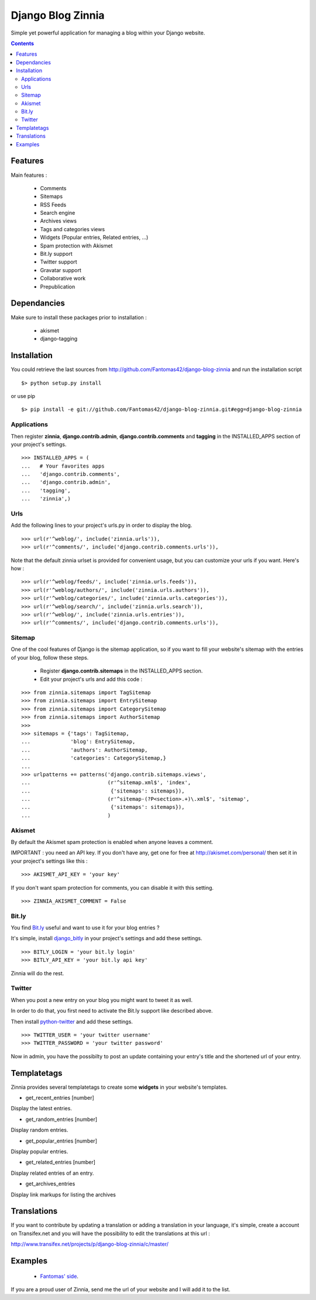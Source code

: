 ==================
Django Blog Zinnia
==================

Simple yet powerful application for managing a blog within your Django website.

.. contents::

Features
========

Main features :

  * Comments
  * Sitemaps
  * RSS Feeds
  * Search engine
  * Archives views
  * Tags and categories views
  * Widgets (Popular entries, Related entries, ...)
  * Spam protection with Akismet
  * Bit.ly support
  * Twitter support
  * Gravatar support
  * Collaborative work
  * Prepublication

Dependancies
============

Make sure to install these packages prior to installation :

 * akismet
 * django-tagging

Installation
============

You could retrieve the last sources from http://github.com/Fantomas42/django-blog-zinnia and run the installation script ::

  $> python setup.py install

or use pip ::

  $> pip install -e git://github.com/Fantomas42/django-blog-zinnia.git#egg=django-blog-zinnia

Applications
------------

Then register **zinnia**, **django.contrib.admin**, **django.contrib.comments** and **tagging** in the INSTALLED_APPS section of your project's settings. ::

  >>> INSTALLED_APPS = (
  ...   # Your favorites apps
  ...   'django.contrib.comments',
  ...   'django.contrib.admin',
  ...   'tagging',
  ...   'zinnia',)

Urls
----

Add the following lines to your project's urls.py in order to display the blog. ::

  >>> url(r'^weblog/', include('zinnia.urls')),
  >>> url(r'^comments/', include('django.contrib.comments.urls')),


Note that the default zinnia urlset is provided for convenient usage, but you can customize your urls if you want. Here's how : ::

  >>> url(r'^weblog/feeds/', include('zinnia.urls.feeds')),
  >>> url(r'^weblog/authors/', include('zinnia.urls.authors')),
  >>> url(r'^weblog/categories/', include('zinnia.urls.categories')),
  >>> url(r'^weblog/search/', include('zinnia.urls.search')),
  >>> url(r'^weblog/', include('zinnia.urls.entries')),
  >>> url(r'^comments/', include('django.contrib.comments.urls')),

Sitemap
-------

One of the cool features of Django is the sitemap application,
so if you want to fill your website's sitemap with the entries of your blog, follow these steps.

  * Register **django.contrib.sitemaps** in the INSTALLED_APPS section.
  * Edit your project's urls and add this code :

::

  >>> from zinnia.sitemaps import TagSitemap
  >>> from zinnia.sitemaps import EntrySitemap
  >>> from zinnia.sitemaps import CategorySitemap
  >>> from zinnia.sitemaps import AuthorSitemap
  >>>
  >>> sitemaps = {'tags': TagSitemap,
  ...             'blog': EntrySitemap,
  ...             'authors': AuthorSitemap,
  ...             'categories': CategorySitemap,}
  ...
  >>> urlpatterns += patterns('django.contrib.sitemaps.views',
  ... 	                      (r'^sitemap.xml$', 'index',
  ...                          {'sitemaps': sitemaps}),
  ...                         (r'^sitemap-(?P<section>.+)\.xml$', 'sitemap',
  ...                          {'sitemaps': sitemaps}),
  ...			      )


Akismet
-------

By default the Akismet spam protection is enabled when anyone leaves a comment.

IMPORTANT : you need an API key. If you don't have any, get one for free at http://akismet.com/personal/ then set it in your project's settings like this : ::

  >>> AKISMET_API_KEY = 'your key'

If you don't want spam protection for comments, you can disable it with this setting. ::

  >>> ZINNIA_AKISMET_COMMENT = False

Bit.ly
------

You find `Bit.ly
<http://bit.ly>`_ useful and want to use it for your blog entries ?

It's simple, install `django_bitly
<http://bitbucket.org/discovery/django-bitly/>`_ in your project's settings and add these settings. ::

  >>> BITLY_LOGIN = 'your bit.ly login'
  >>> BITLY_API_KEY = 'your bit.ly api key'

Zinnia will do the rest.

Twitter
-------

When you post a new entry on your blog you might want to tweet it as well.

In order to do that, you first need to activate the Bit.ly support like described above.

Then install `python-twitter
<http://code.google.com/p/python-twitter/>`_ and add these settings. ::

  >>> TWITTER_USER = 'your twitter username'
  >>> TWITTER_PASSWORD = 'your twitter password'

Now in admin, you have the possibilty to post an update containing your entry's title and
the shortened url of your entry.

Templatetags
============

Zinnia provides several templatetags to create some **widgets** in your website's templates.

* get_recent_entries [number]

Display the latest entries.

* get_random_entries [number]

Display random entries.

* get_popular_entries [number]

Display popular entries.

* get_related_entries [number]

Display related entries of an entry.

* get_archives_entries

Display link markups for listing the archives

Translations
============

If you want to contribute by updating a translation or adding a translation in your language,
it's simple, create a account on Transifex.net and you will have the possibility to edit the translations at this url :

http://www.transifex.net/projects/p/django-blog-zinnia/c/master/


Examples
========

  * `Fantomas' side
    <http://fantomas.willbreak.it>`_.

If you are a proud user of Zinnia, send me the url of your website and I will add it to the list.
